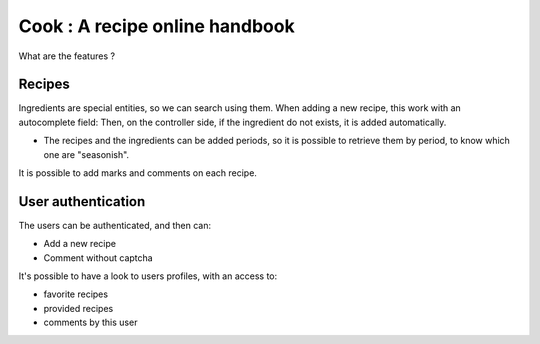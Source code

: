 Cook : A recipe online handbook
###############################

What are the features ?

Recipes
=======

Ingredients are special entities, so we can search using them. When adding
a new recipe, this work with an autocomplete field: Then, on the
controller side, if the ingredient do not exists, it is added automatically.

* The recipes and the ingredients can be added periods, so it is possible to
  retrieve them by period, to know which one are "seasonish".

It is possible to add marks and comments on each recipe.

User authentication
===================

The users can be authenticated, and then can:

* Add a new recipe
* Comment without captcha

It's possible to have a look to users profiles, with an access to:

* favorite recipes
* provided recipes
* comments by this user

